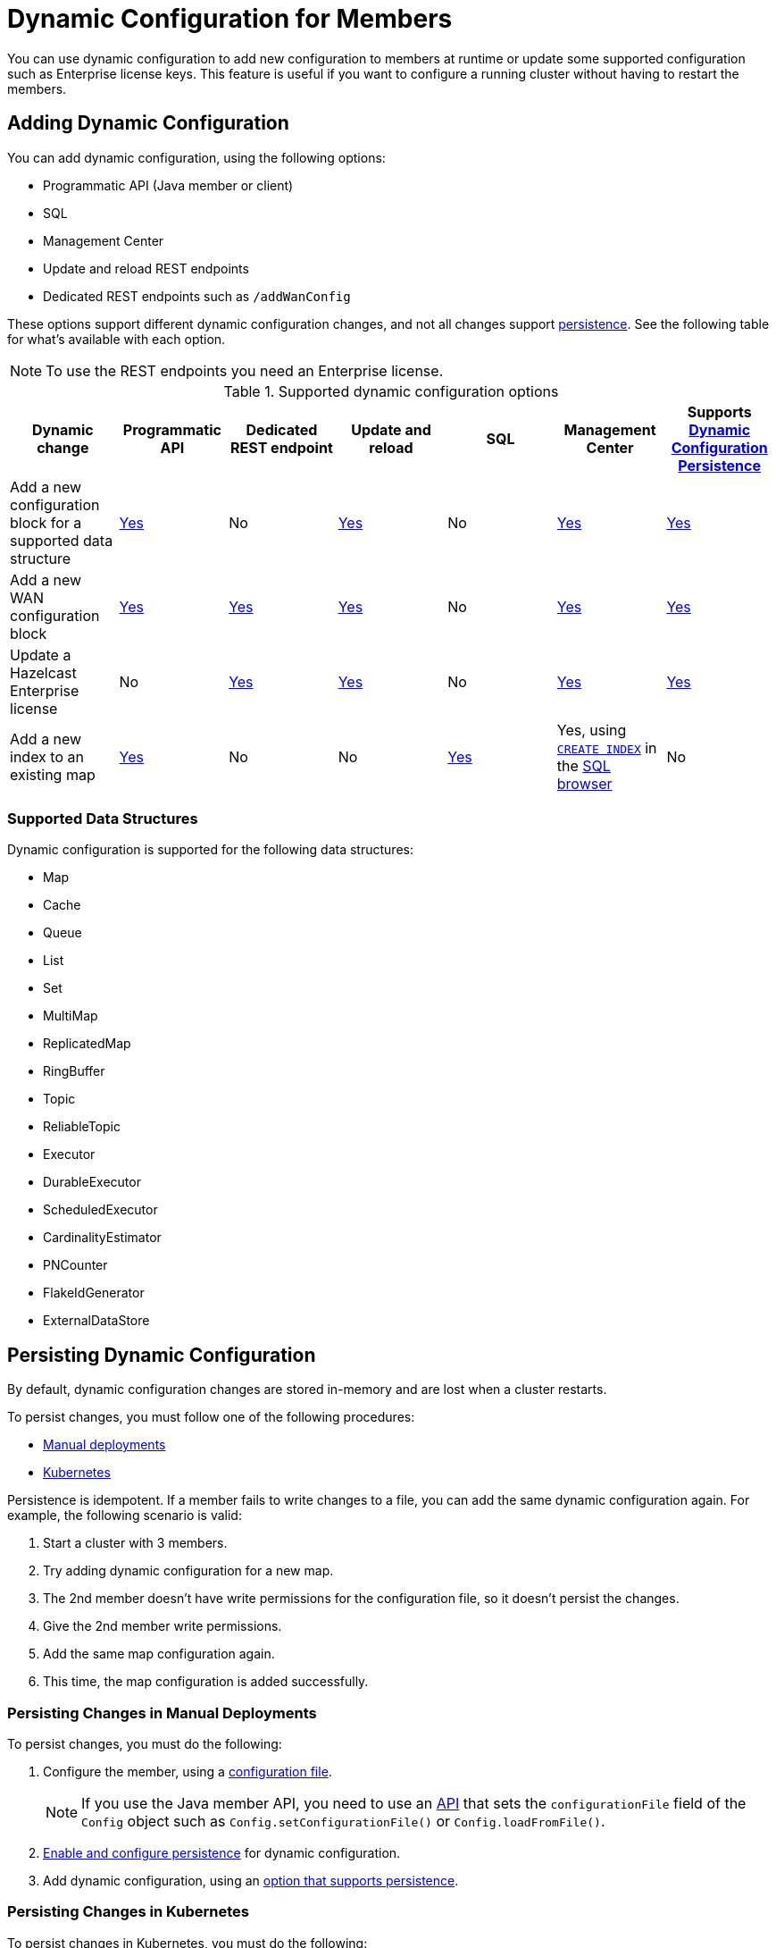 = Dynamic Configuration for Members
:description: You can use dynamic configuration to add new configuration to members at runtime or update some supported configuration such as Enterprise license keys. This feature is useful if you want to configure a running cluster without having to restart the members.
:keywords: dynamic configuration, update configuration

{description}

[[options]]
== Adding Dynamic Configuration

You can add dynamic configuration, using the following options:

- Programmatic API (Java member or client)
- SQL
- Management Center
- Update and reload REST endpoints
- Dedicated REST endpoints such as `/addWanConfig`

These options support different dynamic configuration changes, and not all changes support <<persistence, persistence>>. See the following table for what's available with each option.

NOTE: To use the REST endpoints you need an Enterprise license.

.Supported dynamic configuration options
|===
| Dynamic change | Programmatic API | Dedicated REST endpoint |Update and reload| SQL | Management Center |Supports <<persistence, Dynamic Configuration Persistence>>

| Add a new configuration block for a supported data structure
| <<supported, Yes>>
| No
| <<supported, Yes>>
| No
| xref:{page-latest-supported-mc}@management-center:clusters:update-config.adoc[Yes]
| <<persistence, Yes>>

| Add a new WAN configuration block
| xref:wan:advanced-features.adoc#dynamically-adding-wan-publishers[Yes]
| xref:wan:rest-api.adoc#wr-dynamically-adding[Yes]
| xref:dynamic-config-update-and-reload.adoc[Yes]
| No
| xref:{page-latest-supported-mc}@management-center:clusters:update-config.adoc[Yes]
| <<persistence, Yes>>

| Update a Hazelcast Enterprise license
| No
| xref:deploy:enterprise-licenses.adoc#update[Yes]
| xref:dynamic-config-update-and-reload.adoc[Yes]
| No
| xref:{page-latest-supported-mc}@management-center:clusters:update-config.adoc[Yes]
| <<persistence, Yes>>

| Add a new index to an existing map
| xref:query:indexing-maps.adoc[Yes]
| No
| No
| xref:query:indexing-maps.adoc[Yes]
|Yes, using xref:sql:create-index.adoc[`CREATE INDEX`] in the xref:{page-latest-supported-mc}@management-center:tools:sql-browser.adoc[SQL browser]
| No

|===

[[supported]]
=== Supported Data Structures

Dynamic configuration is supported for the following data structures:

- Map
- Cache
- Queue
- List
- Set
- MultiMap
- ReplicatedMap
- RingBuffer
- Topic
- ReliableTopic
- Executor
- DurableExecutor
- ScheduledExecutor
- CardinalityEstimator
- PNCounter
- FlakeIdGenerator
- ExternalDataStore

[[persistence]]
== Persisting Dynamic Configuration

By default, dynamic configuration changes are stored in-memory and are lost when a cluster restarts.

To persist changes, you must follow one of the following procedures:

- <<manual, Manual deployments>>
- <<k8, Kubernetes>>

Persistence is idempotent. If a member fails to write changes to a file, you can add the same dynamic configuration again. For example, the following scenario is valid:

. Start a cluster with 3 members.
. Try adding dynamic configuration for a new map.
. The 2nd member doesn't have write permissions for the configuration file, so it doesn't persist the changes.
. Give the 2nd member write permissions.
. Add the same map configuration again.
. This time, the map configuration is added successfully.

[[manual]]
=== Persisting Changes in Manual Deployments

To persist changes, you must do the following:

. Configure the member, using a xref:configuring-declaratively.adoc[configuration file].
+
NOTE: If you use the Java member API, you need to use an <<config-file, API>> that sets the `configurationFile` field of the `Config` object such as  `Config.setConfigurationFile()` or `Config.loadFromFile()`.

. xref:dynamic-config-persistence.adoc[Enable and configure persistence] for dynamic configuration.

. Add dynamic configuration, using an <<options, option that supports persistence>>.

[[k8]]
=== Persisting Changes in Kubernetes

To persist changes in Kubernetes, you must do the following:

. Update the ConfigMap with any of the configuration <<options, options>> that are supported by the `/config/reload` or `/config/update` REST endpoints.
. Apply your ConfigMap changes to Kubernetes. For example, you can use `kubectl replace configmap`.
. Do one of the following:
** Wait 2-3 minutes for the ConfigMap changes to be applied to your pods, then call the xref:dynamic-config-update-and-reload.adoc[`/config/reload`] endpoint.
** Call the xref:dynamic-config-update-and-reload.adoc[`config/update` REST endpoint] to reflect the changes you made to the ConfigMap in Hazelcast.

== Dynamic Configuration and User Customizations

Some dynamic configurations settings may reference
user customizations, such as a `MapLoader` implementation that is referenced
in a map's configuration. User customizations can usually be configured using either of the following:

* A class or factory class name, such as `MapStoreConfig.setClassName`, that allows
Hazelcast members to instantiate the object.
* An existing instance, such as, `MapStoreConfig.setImplementation`.

When adding a new data structure configuration with user customizations,
take the following considerations into account:

* Classes are resolved lazily, so they should be either already on each member's local
classpath or resolvable via xref:clusters:deploying-code-on-member.adoc[user code deployment].
* Instances (or similarly factory instances) have to be serializable. This is because the entire configuration needs
to be sent over the network to all cluster members, and their classes have to be available on each member's local classpath.

== Limitations

Although you can configure members to xref:security:native-client-security.adoc#handling-permissions-when-a-new-member-joins[apply the client permissions of a new member], you can't use dynamic configuration to make changes to client permissions.

